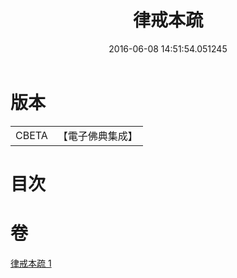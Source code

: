 #+TITLE: 律戒本疏 
#+DATE: 2016-06-08 14:51:54.051245

* 版本
 |     CBETA|【電子佛典集成】|

* 目次

* 卷
[[file:KR6k0135_001.txt][律戒本疏 1]]

